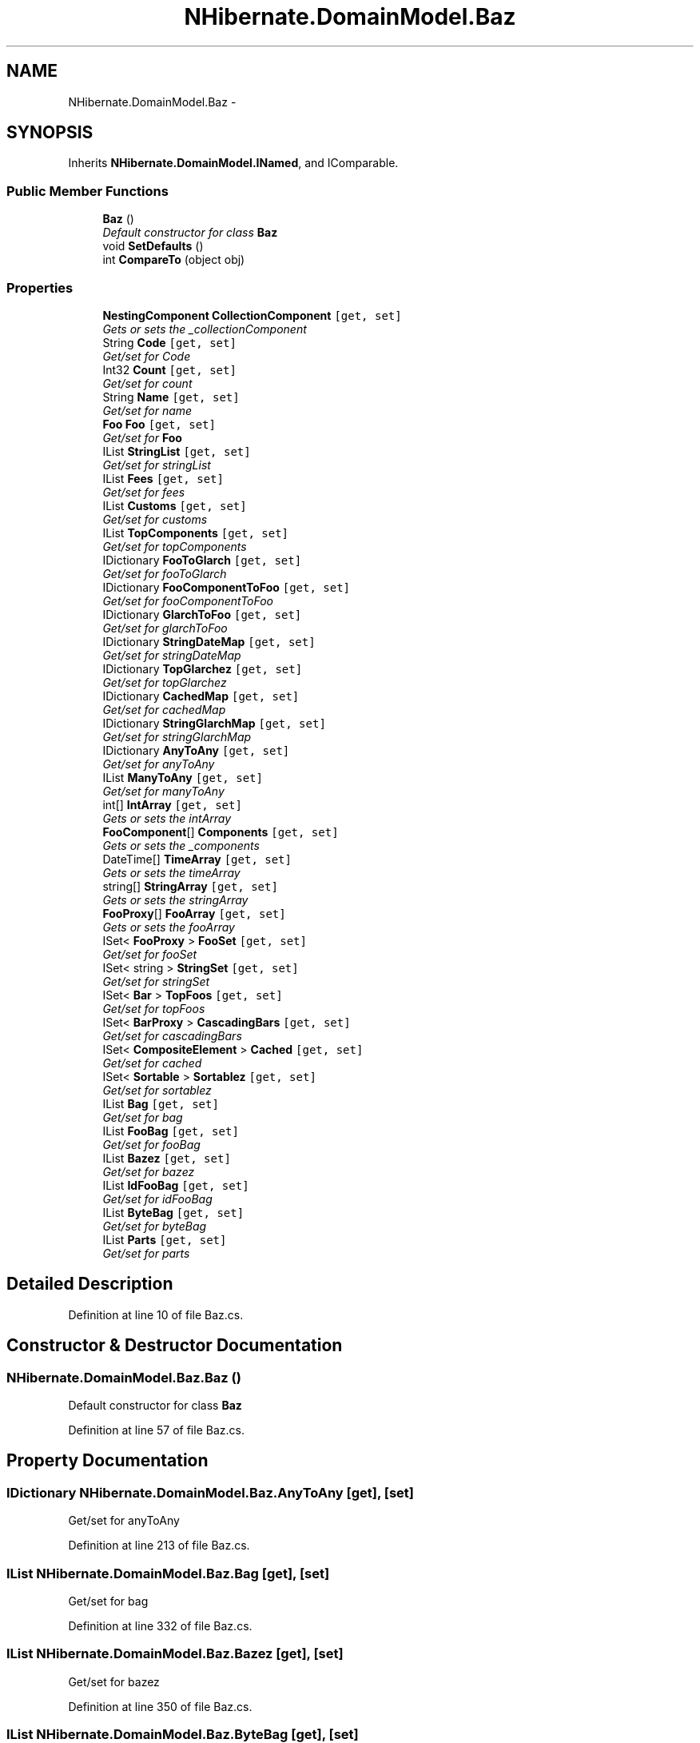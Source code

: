 .TH "NHibernate.DomainModel.Baz" 3 "Fri Jul 5 2013" "Version 1.0" "HSA.InfoSys" \" -*- nroff -*-
.ad l
.nh
.SH NAME
NHibernate.DomainModel.Baz \- 
.SH SYNOPSIS
.br
.PP
.PP
Inherits \fBNHibernate\&.DomainModel\&.INamed\fP, and IComparable\&.
.SS "Public Member Functions"

.in +1c
.ti -1c
.RI "\fBBaz\fP ()"
.br
.RI "\fIDefault constructor for class \fBBaz\fP \fP"
.ti -1c
.RI "void \fBSetDefaults\fP ()"
.br
.ti -1c
.RI "int \fBCompareTo\fP (object obj)"
.br
.in -1c
.SS "Properties"

.in +1c
.ti -1c
.RI "\fBNestingComponent\fP \fBCollectionComponent\fP\fC [get, set]\fP"
.br
.RI "\fIGets or sets the _collectionComponent \fP"
.ti -1c
.RI "String \fBCode\fP\fC [get, set]\fP"
.br
.RI "\fIGet/set for Code \fP"
.ti -1c
.RI "Int32 \fBCount\fP\fC [get, set]\fP"
.br
.RI "\fIGet/set for count \fP"
.ti -1c
.RI "String \fBName\fP\fC [get, set]\fP"
.br
.RI "\fIGet/set for name \fP"
.ti -1c
.RI "\fBFoo\fP \fBFoo\fP\fC [get, set]\fP"
.br
.RI "\fIGet/set for \fBFoo\fP \fP"
.ti -1c
.RI "IList \fBStringList\fP\fC [get, set]\fP"
.br
.RI "\fIGet/set for stringList \fP"
.ti -1c
.RI "IList \fBFees\fP\fC [get, set]\fP"
.br
.RI "\fIGet/set for fees \fP"
.ti -1c
.RI "IList \fBCustoms\fP\fC [get, set]\fP"
.br
.RI "\fIGet/set for customs \fP"
.ti -1c
.RI "IList \fBTopComponents\fP\fC [get, set]\fP"
.br
.RI "\fIGet/set for topComponents \fP"
.ti -1c
.RI "IDictionary \fBFooToGlarch\fP\fC [get, set]\fP"
.br
.RI "\fIGet/set for fooToGlarch \fP"
.ti -1c
.RI "IDictionary \fBFooComponentToFoo\fP\fC [get, set]\fP"
.br
.RI "\fIGet/set for fooComponentToFoo \fP"
.ti -1c
.RI "IDictionary \fBGlarchToFoo\fP\fC [get, set]\fP"
.br
.RI "\fIGet/set for glarchToFoo \fP"
.ti -1c
.RI "IDictionary \fBStringDateMap\fP\fC [get, set]\fP"
.br
.RI "\fIGet/set for stringDateMap \fP"
.ti -1c
.RI "IDictionary \fBTopGlarchez\fP\fC [get, set]\fP"
.br
.RI "\fIGet/set for topGlarchez \fP"
.ti -1c
.RI "IDictionary \fBCachedMap\fP\fC [get, set]\fP"
.br
.RI "\fIGet/set for cachedMap \fP"
.ti -1c
.RI "IDictionary \fBStringGlarchMap\fP\fC [get, set]\fP"
.br
.RI "\fIGet/set for stringGlarchMap \fP"
.ti -1c
.RI "IDictionary \fBAnyToAny\fP\fC [get, set]\fP"
.br
.RI "\fIGet/set for anyToAny \fP"
.ti -1c
.RI "IList \fBManyToAny\fP\fC [get, set]\fP"
.br
.RI "\fIGet/set for manyToAny \fP"
.ti -1c
.RI "int[] \fBIntArray\fP\fC [get, set]\fP"
.br
.RI "\fIGets or sets the intArray \fP"
.ti -1c
.RI "\fBFooComponent\fP[] \fBComponents\fP\fC [get, set]\fP"
.br
.RI "\fIGets or sets the _components \fP"
.ti -1c
.RI "DateTime[] \fBTimeArray\fP\fC [get, set]\fP"
.br
.RI "\fIGets or sets the timeArray \fP"
.ti -1c
.RI "string[] \fBStringArray\fP\fC [get, set]\fP"
.br
.RI "\fIGets or sets the stringArray \fP"
.ti -1c
.RI "\fBFooProxy\fP[] \fBFooArray\fP\fC [get, set]\fP"
.br
.RI "\fIGets or sets the fooArray \fP"
.ti -1c
.RI "ISet< \fBFooProxy\fP > \fBFooSet\fP\fC [get, set]\fP"
.br
.RI "\fIGet/set for fooSet \fP"
.ti -1c
.RI "ISet< string > \fBStringSet\fP\fC [get, set]\fP"
.br
.RI "\fIGet/set for stringSet \fP"
.ti -1c
.RI "ISet< \fBBar\fP > \fBTopFoos\fP\fC [get, set]\fP"
.br
.RI "\fIGet/set for topFoos \fP"
.ti -1c
.RI "ISet< \fBBarProxy\fP > \fBCascadingBars\fP\fC [get, set]\fP"
.br
.RI "\fIGet/set for cascadingBars \fP"
.ti -1c
.RI "ISet< \fBCompositeElement\fP > \fBCached\fP\fC [get, set]\fP"
.br
.RI "\fIGet/set for cached \fP"
.ti -1c
.RI "ISet< \fBSortable\fP > \fBSortablez\fP\fC [get, set]\fP"
.br
.RI "\fIGet/set for sortablez \fP"
.ti -1c
.RI "IList \fBBag\fP\fC [get, set]\fP"
.br
.RI "\fIGet/set for bag \fP"
.ti -1c
.RI "IList \fBFooBag\fP\fC [get, set]\fP"
.br
.RI "\fIGet/set for fooBag \fP"
.ti -1c
.RI "IList \fBBazez\fP\fC [get, set]\fP"
.br
.RI "\fIGet/set for bazez \fP"
.ti -1c
.RI "IList \fBIdFooBag\fP\fC [get, set]\fP"
.br
.RI "\fIGet/set for idFooBag \fP"
.ti -1c
.RI "IList \fBByteBag\fP\fC [get, set]\fP"
.br
.RI "\fIGet/set for byteBag \fP"
.ti -1c
.RI "IList \fBParts\fP\fC [get, set]\fP"
.br
.RI "\fIGet/set for parts \fP"
.in -1c
.SH "Detailed Description"
.PP 
Definition at line 10 of file Baz\&.cs\&.
.SH "Constructor & Destructor Documentation"
.PP 
.SS "NHibernate\&.DomainModel\&.Baz\&.Baz ()"

.PP
Default constructor for class \fBBaz\fP 
.PP
Definition at line 57 of file Baz\&.cs\&.
.SH "Property Documentation"
.PP 
.SS "IDictionary NHibernate\&.DomainModel\&.Baz\&.AnyToAny\fC [get]\fP, \fC [set]\fP"

.PP
Get/set for anyToAny 
.PP
Definition at line 213 of file Baz\&.cs\&.
.SS "IList NHibernate\&.DomainModel\&.Baz\&.Bag\fC [get]\fP, \fC [set]\fP"

.PP
Get/set for bag 
.PP
Definition at line 332 of file Baz\&.cs\&.
.SS "IList NHibernate\&.DomainModel\&.Baz\&.Bazez\fC [get]\fP, \fC [set]\fP"

.PP
Get/set for bazez 
.PP
Definition at line 350 of file Baz\&.cs\&.
.SS "IList NHibernate\&.DomainModel\&.Baz\&.ByteBag\fC [get]\fP, \fC [set]\fP"

.PP
Get/set for byteBag 
.PP
Definition at line 368 of file Baz\&.cs\&.
.SS "ISet<\fBCompositeElement\fP> NHibernate\&.DomainModel\&.Baz\&.Cached\fC [get]\fP, \fC [set]\fP"

.PP
Get/set for cached 
.PP
Definition at line 314 of file Baz\&.cs\&.
.SS "IDictionary NHibernate\&.DomainModel\&.Baz\&.CachedMap\fC [get]\fP, \fC [set]\fP"

.PP
Get/set for cachedMap 
.PP
Definition at line 195 of file Baz\&.cs\&.
.SS "ISet<\fBBarProxy\fP> NHibernate\&.DomainModel\&.Baz\&.CascadingBars\fC [get]\fP, \fC [set]\fP"

.PP
Get/set for cascadingBars 
.PP
Definition at line 305 of file Baz\&.cs\&.
.SS "String NHibernate\&.DomainModel\&.Baz\&.Code\fC [get]\fP, \fC [set]\fP"

.PP
Get/set for Code 
.PP
Definition at line 78 of file Baz\&.cs\&.
.SS "\fBNestingComponent\fP NHibernate\&.DomainModel\&.Baz\&.CollectionComponent\fC [get]\fP, \fC [set]\fP"

.PP
Gets or sets the _collectionComponent 
.PP
Definition at line 69 of file Baz\&.cs\&.
.SS "\fBFooComponent\fP [] NHibernate\&.DomainModel\&.Baz\&.Components\fC [get]\fP, \fC [set]\fP"

.PP
Gets or sets the _components 
.PP
Definition at line 240 of file Baz\&.cs\&.
.SS "Int32 NHibernate\&.DomainModel\&.Baz\&.Count\fC [get]\fP, \fC [set]\fP"

.PP
Get/set for count 
.PP
Definition at line 87 of file Baz\&.cs\&.
.SS "IList NHibernate\&.DomainModel\&.Baz\&.Customs\fC [get]\fP, \fC [set]\fP"

.PP
Get/set for customs 
.PP
Definition at line 132 of file Baz\&.cs\&.
.SS "IList NHibernate\&.DomainModel\&.Baz\&.Fees\fC [get]\fP, \fC [set]\fP"

.PP
Get/set for fees 
.PP
Definition at line 123 of file Baz\&.cs\&.
.SS "\fBFoo\fP NHibernate\&.DomainModel\&.Baz\&.Foo\fC [get]\fP, \fC [set]\fP"

.PP
Get/set for \fBFoo\fP 
.PP
Definition at line 105 of file Baz\&.cs\&.
.SS "\fBFooProxy\fP [] NHibernate\&.DomainModel\&.Baz\&.FooArray\fC [get]\fP, \fC [set]\fP"

.PP
Gets or sets the fooArray 
.PP
Definition at line 268 of file Baz\&.cs\&.
.SS "IList NHibernate\&.DomainModel\&.Baz\&.FooBag\fC [get]\fP, \fC [set]\fP"

.PP
Get/set for fooBag 
.PP
Definition at line 341 of file Baz\&.cs\&.
.SS "IDictionary NHibernate\&.DomainModel\&.Baz\&.FooComponentToFoo\fC [get]\fP, \fC [set]\fP"

.PP
Get/set for fooComponentToFoo 
.PP
Definition at line 159 of file Baz\&.cs\&.
.SS "ISet<\fBFooProxy\fP> NHibernate\&.DomainModel\&.Baz\&.FooSet\fC [get]\fP, \fC [set]\fP"

.PP
Get/set for fooSet 
.PP
Definition at line 278 of file Baz\&.cs\&.
.SS "IDictionary NHibernate\&.DomainModel\&.Baz\&.FooToGlarch\fC [get]\fP, \fC [set]\fP"

.PP
Get/set for fooToGlarch 
.PP
Definition at line 150 of file Baz\&.cs\&.
.SS "IDictionary NHibernate\&.DomainModel\&.Baz\&.GlarchToFoo\fC [get]\fP, \fC [set]\fP"

.PP
Get/set for glarchToFoo 
.PP
Definition at line 168 of file Baz\&.cs\&.
.SS "IList NHibernate\&.DomainModel\&.Baz\&.IdFooBag\fC [get]\fP, \fC [set]\fP"

.PP
Get/set for idFooBag 
.PP
Definition at line 359 of file Baz\&.cs\&.
.SS "int [] NHibernate\&.DomainModel\&.Baz\&.IntArray\fC [get]\fP, \fC [set]\fP"

.PP
Gets or sets the intArray 
.PP
Definition at line 231 of file Baz\&.cs\&.
.SS "IList NHibernate\&.DomainModel\&.Baz\&.ManyToAny\fC [get]\fP, \fC [set]\fP"

.PP
Get/set for manyToAny 
.PP
Definition at line 222 of file Baz\&.cs\&.
.SS "String NHibernate\&.DomainModel\&.Baz\&.Name\fC [get]\fP, \fC [set]\fP"

.PP
Get/set for name 
.PP
Definition at line 96 of file Baz\&.cs\&.
.SS "IList NHibernate\&.DomainModel\&.Baz\&.Parts\fC [get]\fP, \fC [set]\fP"

.PP
Get/set for parts 
.PP
Definition at line 377 of file Baz\&.cs\&.
.SS "ISet<\fBSortable\fP> NHibernate\&.DomainModel\&.Baz\&.Sortablez\fC [get]\fP, \fC [set]\fP"

.PP
Get/set for sortablez 
.PP
Definition at line 323 of file Baz\&.cs\&.
.SS "string [] NHibernate\&.DomainModel\&.Baz\&.StringArray\fC [get]\fP, \fC [set]\fP"

.PP
Gets or sets the stringArray 
.PP
Definition at line 258 of file Baz\&.cs\&.
.SS "IDictionary NHibernate\&.DomainModel\&.Baz\&.StringDateMap\fC [get]\fP, \fC [set]\fP"

.PP
Get/set for stringDateMap 
.PP
Definition at line 177 of file Baz\&.cs\&.
.SS "IDictionary NHibernate\&.DomainModel\&.Baz\&.StringGlarchMap\fC [get]\fP, \fC [set]\fP"

.PP
Get/set for stringGlarchMap 
.PP
Definition at line 204 of file Baz\&.cs\&.
.SS "IList NHibernate\&.DomainModel\&.Baz\&.StringList\fC [get]\fP, \fC [set]\fP"

.PP
Get/set for stringList 
.PP
Definition at line 114 of file Baz\&.cs\&.
.SS "ISet<string> NHibernate\&.DomainModel\&.Baz\&.StringSet\fC [get]\fP, \fC [set]\fP"

.PP
Get/set for stringSet 
.PP
Definition at line 287 of file Baz\&.cs\&.
.SS "DateTime [] NHibernate\&.DomainModel\&.Baz\&.TimeArray\fC [get]\fP, \fC [set]\fP"

.PP
Gets or sets the timeArray 
.PP
Definition at line 249 of file Baz\&.cs\&.
.SS "IList NHibernate\&.DomainModel\&.Baz\&.TopComponents\fC [get]\fP, \fC [set]\fP"

.PP
Get/set for topComponents 
.PP
Definition at line 141 of file Baz\&.cs\&.
.SS "ISet<\fBBar\fP> NHibernate\&.DomainModel\&.Baz\&.TopFoos\fC [get]\fP, \fC [set]\fP"

.PP
Get/set for topFoos 
.PP
Definition at line 296 of file Baz\&.cs\&.
.SS "IDictionary NHibernate\&.DomainModel\&.Baz\&.TopGlarchez\fC [get]\fP, \fC [set]\fP"

.PP
Get/set for topGlarchez 
.PP
Definition at line 186 of file Baz\&.cs\&.

.SH "Author"
.PP 
Generated automatically by Doxygen for HSA\&.InfoSys from the source code\&.
